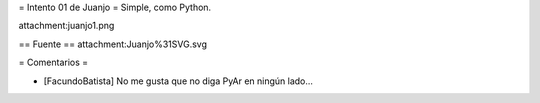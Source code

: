 = Intento 01 de Juanjo =
Simple, como Python.

attachment:juanjo1.png

== Fuente ==
attachment:Juanjo%31SVG.svg


= Comentarios =

* [FacundoBatista] No me gusta que no diga PyAr en ningún lado...
